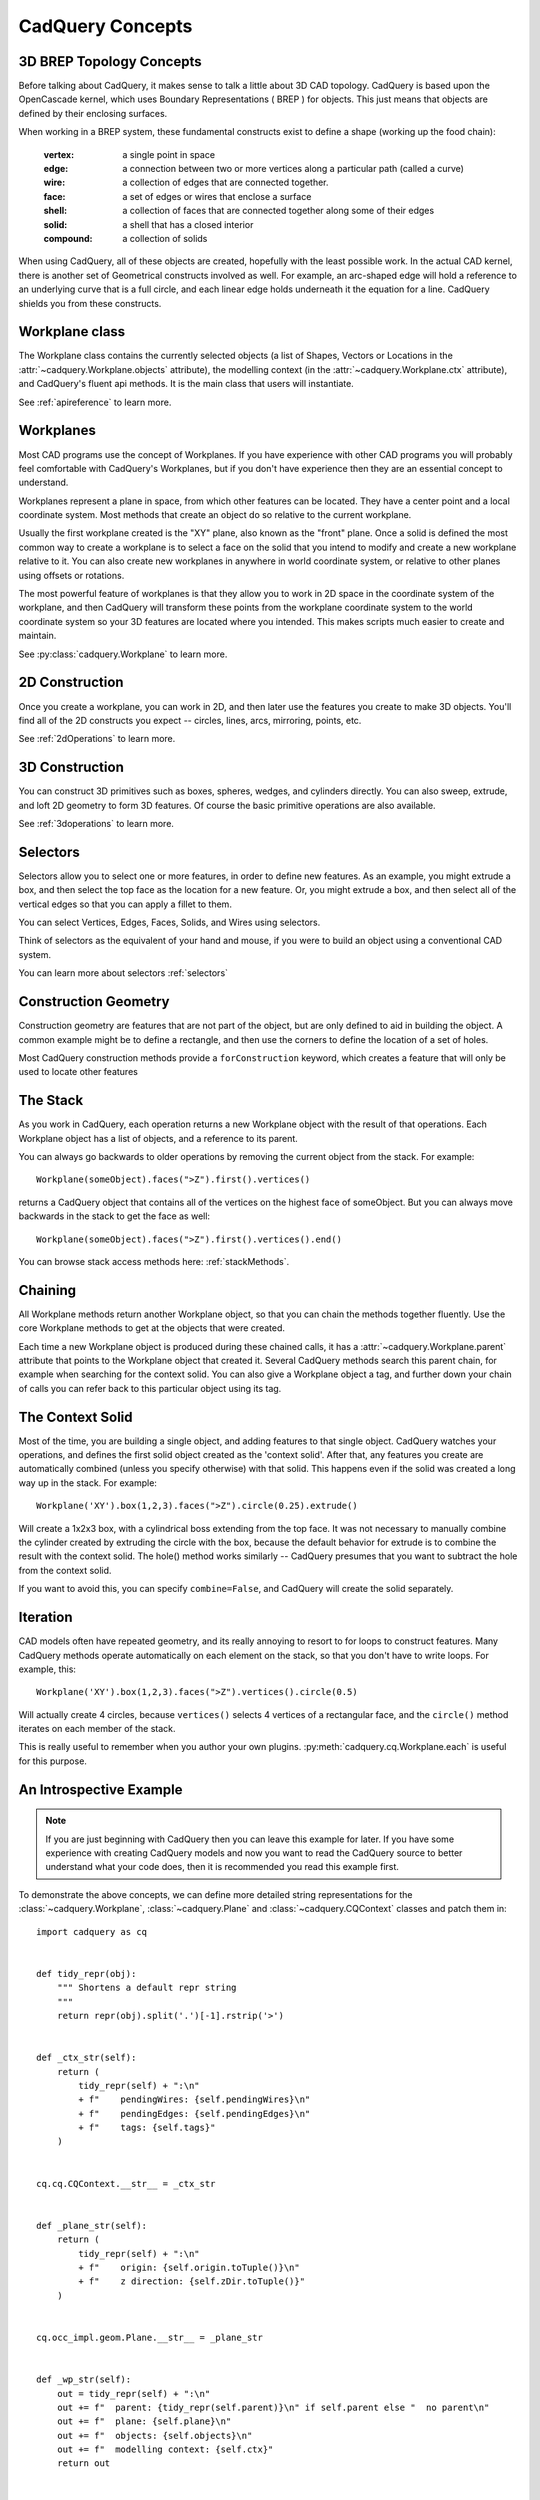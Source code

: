 .. _3d_cad_primer:


CadQuery Concepts
===================================


3D BREP Topology Concepts
---------------------------
Before talking about CadQuery, it makes sense to talk a little about 3D CAD topology. CadQuery is based upon the
OpenCascade kernel, which uses Boundary Representations ( BREP ) for objects.  This just means that objects
are defined by their enclosing surfaces.

When working in a BREP system, these fundamental constructs exist to define a shape (working up the food chain):

   :vertex: a single point in space
   :edge: a connection between two or more vertices along a particular path (called a curve)
   :wire: a collection of edges that are connected together.
   :face: a set of edges or wires that enclose a surface
   :shell: a collection of faces that are connected together along some of their edges
   :solid: a shell that has a closed interior
   :compound: a collection of solids

When using CadQuery, all of these objects are created, hopefully with the least possible work. In the actual CAD
kernel, there is another set of Geometrical constructs involved as well. For example, an arc-shaped edge will
hold a reference to an underlying curve that is a full circle, and each linear edge holds underneath it the equation
for a line.  CadQuery shields you from these constructs.


Workplane class
---------------------------

The Workplane class contains the currently selected objects (a list of Shapes, Vectors or Locations
in the :attr:`~cadquery.Workplane.objects` attribute), the modelling context (in the
:attr:`~cadquery.Workplane.ctx` attribute), and CadQuery's fluent api methods. It is the main class
that users will instantiate.

See :ref:`apireference` to learn more.


Workplanes
---------------------------

Most CAD programs use the concept of Workplanes. If you have experience with other CAD programs you will probably 
feel comfortable with CadQuery's Workplanes, but if you don't have experience then they are an essential concept to 
understand. 

Workplanes represent a plane in space, from which other features can be located. They have a center point and a local 
coordinate system. Most methods that create an object do so relative to the current workplane.

Usually the first workplane created is the "XY" plane, also known as the "front" plane. Once a solid is defined the most 
common way to create a workplane is to select a face on the solid that you intend to modify and create a new workplane 
relative to it. You can also create new workplanes in anywhere in world coordinate system, or relative to other planes 
using offsets or rotations.

The most powerful feature of workplanes is that they allow you to work in 2D space in the coordinate system of the
workplane, and then CadQuery will transform these points from the workplane coordinate system to the world coordinate 
system so your 3D features are located where you intended. This makes scripts much easier to create and maintain.

See :py:class:`cadquery.Workplane` to learn more.


2D Construction
---------------------------

Once you create a workplane, you can work in 2D, and then later use the features you create to make 3D objects.
You'll find all of the 2D constructs you expect -- circles, lines, arcs, mirroring, points, etc.

See :ref:`2dOperations` to learn more.


3D Construction
---------------------------

You can construct 3D primitives such as boxes, spheres, wedges, and cylinders directly. You can also sweep, extrude,
and loft 2D geometry to form 3D features.  Of course the basic primitive operations are also available.

See :ref:`3doperations` to learn more.



Selectors
---------------------------

Selectors allow you to select one or more features, in order to define new features.  As an example, you might
extrude a box, and then select the top face as the location for a new feature.  Or, you might extrude a box, and
then select all of the vertical edges so that you can apply a fillet to them.

You can select Vertices, Edges, Faces, Solids, and Wires using selectors.

Think of selectors as the equivalent of your hand and mouse, if you were to build an object using a conventional CAD system.

You can learn more about selectors :ref:`selectors`


Construction Geometry
---------------------------
Construction geometry are features that are not part of the object, but are only defined to aid in building the object.
A common example might be to define a rectangle, and then use the corners to define the location of a set of holes.

Most CadQuery construction methods provide a ``forConstruction`` keyword, which creates a feature that will only be used
to locate other features


The Stack
---------------------------

As you work in CadQuery, each operation returns a new Workplane object with the result of that
operations. Each Workplane object has a list of objects, and a reference to its parent.

You can always go backwards to older operations by removing the current object from the stack.  For example::

    Workplane(someObject).faces(">Z").first().vertices()

returns a CadQuery object that contains all of the vertices on the highest face of someObject. But you can always move
backwards in the stack to get the face as well::

    Workplane(someObject).faces(">Z").first().vertices().end()

You can browse stack access methods here: :ref:`stackMethods`.


.. _chaining:

Chaining
---------------------------

All Workplane methods return another Workplane object, so that you can chain the methods together
fluently. Use the core Workplane methods to get at the objects that were created.

Each time a new Workplane object is produced during these chained calls, it has a
:attr:`~cadquery.Workplane.parent` attribute that points to the Workplane object that created it.
Several CadQuery methods search this parent chain, for example when searching for the context solid.
You can also give a Workplane object a tag, and further down your chain of calls you can refer back
to this particular object using its tag.


The Context Solid
---------------------------

Most of the time, you are building a single object, and adding features to that single object.  CadQuery watches
your operations, and defines the first solid object created as the 'context solid'.  After that, any features
you create are automatically combined (unless you specify otherwise) with that solid.  This happens even if the
solid was created  a long way up in the stack.  For example::

    Workplane('XY').box(1,2,3).faces(">Z").circle(0.25).extrude()

Will create a 1x2x3 box, with a cylindrical boss extending from the top face.  It was not necessary to manually
combine the cylinder created by extruding the circle with the box, because the default behavior for extrude is
to combine the result with the context solid. The hole() method works similarly -- CadQuery presumes that you want
to subtract the hole from the context solid.

If you want to avoid this, you can specify ``combine=False``, and CadQuery will create the solid separately.


Iteration
---------------------------

CAD models often have repeated geometry, and its really annoying to resort to for loops to construct features.
Many CadQuery methods operate automatically on each element on the stack, so that you don't have to write loops.
For example, this::

    Workplane('XY').box(1,2,3).faces(">Z").vertices().circle(0.5)

Will actually create 4 circles, because ``vertices()`` selects 4 vertices of a rectangular face, and the ``circle()`` method
iterates on each member of the stack.

This is really useful to remember  when you author your own plugins. :py:meth:`cadquery.cq.Workplane.each` is useful for this purpose.


An Introspective Example
------------------------

.. note::
    If you are just beginning with CadQuery then you can leave this example for later.  If you have
    some experience with creating CadQuery models and now you want to read the CadQuery source to
    better understand what your code does, then it is recommended you read this example first.

To demonstrate the above concepts, we can define more detailed string representations for the
:class:`~cadquery.Workplane`, :class:`~cadquery.Plane` and :class:`~cadquery.CQContext` classes and
patch them in::

    import cadquery as cq


    def tidy_repr(obj):
        """ Shortens a default repr string
        """
        return repr(obj).split('.')[-1].rstrip('>')


    def _ctx_str(self):
        return (
            tidy_repr(self) + ":\n"
            + f"    pendingWires: {self.pendingWires}\n"
            + f"    pendingEdges: {self.pendingEdges}\n"
            + f"    tags: {self.tags}"
        )


    cq.cq.CQContext.__str__ = _ctx_str


    def _plane_str(self):
        return (
            tidy_repr(self) + ":\n"
            + f"    origin: {self.origin.toTuple()}\n"
            + f"    z direction: {self.zDir.toTuple()}"
        )


    cq.occ_impl.geom.Plane.__str__ = _plane_str


    def _wp_str(self):
        out = tidy_repr(self) + ":\n"
        out += f"  parent: {tidy_repr(self.parent)}\n" if self.parent else "  no parent\n"
        out += f"  plane: {self.plane}\n"
        out += f"  objects: {self.objects}\n"
        out += f"  modelling context: {self.ctx}"
        return out


    cq.Workplane.__str__ = _wp_str

Now we can make a simple part and examine the :class:`~cadquery.Workplane` and
:class:`~cadquery.cq.CQContext` objects at each step. The final part looks like:

.. cadquery::
    :select: part

    part = (
        cq.Workplane()
        .box(1, 1, 1)
        .tag("base")
        .wires(">Z")
        .toPending()
        .translate((0.1, 0.1, 1.0))
        .toPending()
        .loft()
        .faces(">>X", tag="base")
        .workplane(centerOption="CenterOfMass")
        .circle(0.2)
        .extrude(1)
    )

.. note::
    Some of the modelling process for this part is a bit contrived and not a great example of fluent
    CadQuery techniques.

The start of our chain of calls is::

    part = cq.Workplane()
    print(part)

Which produces the output:

.. code-block:: none

    Workplane object at 0x2760:
      no parent
      plane: Plane object at 0x2850:
        origin: (0.0, 0.0, 0.0)
        z direction: (0.0, 0.0, 1.0)
      objects: []
      modelling context: CQContext object at 0x2730:
        pendingWires: []
        pendingEdges: []
        tags: {}

This is simply an empty :class:`~cadquery.Workplane`. Being the first :class:`~cadquery.Workplane`
in the chain, it does not have a parent. The :attr:`~cadquery.Workplane.plane` attribute contains a
:class:`~cadquery.Plane` object that describes the XY plane.

Now we create a simple box. To keep things short, the ``print(part)`` line will not be shown for the
rest of these code blocks::

    part = part.box(1, 1, 1)

Which produces the output:

.. code-block:: none

    Workplane object at 0xaa90:
      parent: Workplane object at 0x2760
      plane: Plane object at 0x3850:
        origin: (0.0, 0.0, 0.0)
        z direction: (0.0, 0.0, 1.0)
      objects: [<cadquery.occ_impl.shapes.Solid object at 0xbbe0>]
      modelling context: CQContext object at 0x2730:
        pendingWires: []
        pendingEdges: []
        tags: {}

The first thing to note is that this is a different :class:`~cadquery.Workplane` object to the
previous one, and in the :attr:`~cadquery.Workplane.parent` attribute of this
:class:`~cadquery.Workplane` is our previous :class:`~cadquery.Workplane`. Secondly, the modelling
context object is the same as the one in the previous :class:`~cadquery.Workplane`, and this one
modelling context will be shared between every :class:`Workplane` object in this chain. Thirdly, in
our objects list is a single :class:`~cadquery.Solid` object, which is the box we just created.

Often when creating models you will find yourself wanting to refer back to a specific
:class:`~cadquery.Workplane` object, perhaps because it is easier to select the feature you want in this
earlier state, or because you want to reuse a plane. Tags offer a way to refer back to a previous
:class:`~cadquery.Workplane`. We can tag the :class:`~cadquery.Workplane` that contains this basic box now::

    part = part.tag("base")

The string representation of ``part`` is now:

.. code-block:: none

    Workplane object at 0xaa90:
      parent: Workplane object at 0x2760
      plane: Plane object at 0x3850:
        origin: (0.0, 0.0, 0.0)
        z direction: (0.0, 0.0, 1.0)
      objects: [<cadquery.occ_impl.shapes.Solid object at 0xbbe0>]
      modelling context: CQContext object at 0x2730:
        pendingWires: []
        pendingEdges: []
        tags: {'base': <cadquery.cq.Workplane object at 0xaa90>}

The :attr:`~cadquery.cq.CQContext.tags` attribute of the modelling context is simply a dict
associating the string name given by the :meth:`~cadquery.Workplane.tag` method to the
:class:`~cadquery.Workplane`. Methods such as :meth:`~cadquery.Workplane.workplaneFromTagged` and
selection methods like :meth:`~cadquery.Workplane.edges` can operate on a tagged
:class:`~cadquery.Workplane`. Note that the :meth:`~cadquery.Workplane.tag` method is unusual for a
:class:`~cadquery.Workplane` method in that it returns the same :class:`~cadquery.Workplane`, not a
new one.

The next step is::

    part = part.faces(">>Z")

The output is:

.. code-block:: none

    Workplane object at 0x8c40:
      parent: Workplane object at 0xaa90
      plane: Plane object at 0xac40:
        origin: (0.0, 0.0, 0.0)
        z direction: (0.0, 0.0, 1.0)
      objects: [<cadquery.occ_impl.shapes.Face object at 0x3c10>]
      modelling context: CQContext object at 0x2730:
        pendingWires: []
        pendingEdges: []
        tags: {'base': <cadquery.cq.Workplane object at 0xaa90>}

Our selection method has taken the :class:`~cadquery.Solid` from the
:attr:`~cadquery.Workplane.objects` list of the previous :class:`~cadquery.Workplane`, found the
face with it's center furthest in the Z direction, and placed that face into the
:attr:`~cadquery.Workplane.objects` attribute. The :class:`~cadquery.Solid` representing the box we
are modelling is gone, and when a :class:`~cadquery.Workplane` method needs to access that solid it
searches through the parent chain for the nearest solid. This action can also be done by a user
through the :meth:`~cadquery.Workplane.findSolid` method.

Now we want to select the boundary of this :class:`~cadquery.Face` (a :class:`~cadquery.Wire`), so
we use::

    part = part.wires()

The output is now:

.. code-block:: none

    Workplane object at 0x6880:
      parent: Workplane object at 0x8c40
      plane: Plane object at 0x38b0:
        origin: (0.0, 0.0, 0.0)
        z direction: (0.0, 0.0, 1.0)
      objects: [<cadquery.occ_impl.shapes.Wire object at 0xaca0>]
      modelling context: CQContext object at 0x2730:
        pendingWires: []
        pendingEdges: []
        tags: {'base': <cadquery.cq.Workplane object at 0xaa90>}

Modelling operations take their wires and edges from the modelling context's pending lists. In order
to use the :meth:`~cadquery.Workplane.loft` command futher down the chain, we need to push this wire
to the modelling context with::

    part = part.toPending()

Now we have:

.. code-block:: none

    Workplane object at 0x6880:
      parent: Workplane object at 0x8c40
      plane: Plane object at 0x38b0:
        origin: (0.0, 0.0, 0.0)
        z direction: (0.0, 0.0, 1.0)
      objects: [<cadquery.occ_impl.shapes.Wire object at 0xaca0>]
      modelling context: CQContext object at 0x2730:
        pendingWires: [<cadquery.occ_impl.shapes.Wire object at 0xaca0>]
        pendingEdges: []
        tags: {'base': <cadquery.cq.Workplane object at 0xaa90>}

The :class:`~cadquery.Wire` object that was only in the :attr:`~cadquery.Workplane.objects`
attribute before is now also in the modelling context's :attr:`~cadquery.cq.CQContext.pendingWires`.
The :meth:`~cadquery.Workplane.toPending` method is also another of the unusual methods that return
the same :class:`~cadquery.Workplane` object instead of a new one.

To set up the other side of the :meth:`~cadquery.Workplane.loft` command further down the chain, we
translate the wire in :attr:`~cadquery.Workplane.objects` by calling::

    part = part.translate((0.1, 0.1, 1.0))

Now the string representation of ``part`` looks like:

.. code-block:: none

    Workplane object at 0x3a00:
      parent: Workplane object at 0x6880
      plane: Plane object at 0xac70:
        origin: (0.0, 0.0, 0.0)
        z direction: (0.0, 0.0, 1.0)
      objects: [<cadquery.occ_impl.shapes.Wire object at 0x35e0>]
      modelling context: CQContext object at 0x2730:
        pendingWires: [<cadquery.occ_impl.shapes.Wire object at 0xaca0>]
        pendingEdges: []
        tags: {'base': <cadquery.cq.Workplane object at 0xaa90>}

It may look similar to the previous step, but the :class:`~cadquery.Wire` object in
:attr:`~cadquery.Workplane.objects` is different. To get this wire into the pending wires list,
again we use::

    part = part.toPending()

The result:

.. code-block:: none

    Workplane object at 0x3a00:
      parent: Workplane object at 0x6880
      plane: Plane object at 0xac70:
        origin: (0.0, 0.0, 0.0)
        z direction: (0.0, 0.0, 1.0)
      objects: [<cadquery.occ_impl.shapes.Wire object at 0x35e0>]
      modelling context: CQContext object at 0x2730:
        pendingWires: [<cadquery.occ_impl.shapes.Wire object at 0xaca0>, <cadquery.occ_impl.shapes.Wire object at 0x7f5c7f5c35e0>]
        pendingEdges: []
        tags: {'base': <cadquery.cq.Workplane object at 0xaa90>}

The modelling context's :attr:`~cadquery.cq.CQContext.pendingWires` attribute now contains the two
wires we want to loft between, and we simply call::

    part = part.loft()

After the loft operation, our Workplane looks quite different:

.. code-block:: none

    Workplane object at 0x32b0:
      parent: Workplane object at 0x3a00
      plane: Plane object at 0x3d60:
        origin: (0.0, 0.0, 0.0)
        z direction: (0.0, 0.0, 1.0)
      objects: [<cadquery.occ_impl.shapes.Compound object at 0xad30>]
      modelling context: CQContext object at 0x2730:
        pendingWires: []
        pendingEdges: []
        tags: {'base': <cadquery.cq.Workplane object at 0xaa90>}

In the :attr:`cq.Workplane.objects` attribute we now have one Compound object and the modelling
context's :attr:`~cadquery.cq.CQContext.pendingWires` has been cleared by
:meth:`~cadquery.Workplane.loft`.

.. note::
    To inspect the :class:`~cadquery.Compound` object further you can use
    :meth:`~cadquery.Workplane.val` or :meth:`~cadquery.Workplane.findSolid` to get at the
    :class:`~cadquery.Compound` object, then use :meth:`cadquery.Shape.Solids` to return a list
    of the :class:`~cadquery.Solid` objects contained in the :class:`~cadquery.Compound`, which in
    this example will be a single :class:`~cadquery.Solid` object. For example::

        >>> a_compound = part.findSolid()
        >>> a_list_of_solids = a_compound.Solids()
        >>> len(a_list_of_solids)
        1

Now we will create a small cylinder protruding from a face on the original box. We need to set up a
workplane to draw a circle on, so firstly we will select the correct face::

    part = part.faces(">>X", tag="base")

Which results in:

.. code-block:: none

    Workplane object at 0x3f10:
      parent: Workplane object at 0x32b0
      plane: Plane object at 0xefa0:
        origin: (0.0, 0.0, 0.0)
        z direction: (0.0, 0.0, 1.0)
      objects: [<cadquery.occ_impl.shapes.Face object at 0x3af0>]
      modelling context: CQContext object at 0x2730:
        pendingWires: []
        pendingEdges: []
        tags: {'base': <cadquery.cq.Workplane object at 0xaa90>}

We have the desired :class:`~cadquery.Face` in the :attr:`~cadquery.Workplane.objects` attribute,
but the :attr:`~cadquery.Workplane.plane` has not changed yet. To create the new plane we use the
:meth:`Workplane.workplane` method::

    part = part.workplane()

Now:

.. code-block:: none

    Workplane object at 0xe700:
      parent: Workplane object at 0x3f10
      plane: Plane object at 0xe730:
        origin: (0.5, 0.0, 0.0)
        z direction: (1.0, 0.0, 0.0)
      objects: []
      modelling context: CQContext object at 0x2730:
        pendingWires: []
        pendingEdges: []
        tags: {'base': <cadquery.cq.Workplane object at 0xaa90>}

The :attr:`~cadquery.Workplane.objects` list has been cleared and the :class:`~cadquery.Plane`
object has a local Z direction in the global X direction. Since the base of the plane is the side of
the box, the origin is offset in the X direction.

Onto this plane we can draw a circle::

    part = part.circle(0.2)

Now:

.. code-block:: none

    Workplane object at 0xe790:
      parent: Workplane object at 0xe700
      plane: Plane object at 0xaf40:
        origin: (0.5, 0.0, 0.0)
        z direction: (1.0, 0.0, 0.0)
      objects: [<cadquery.occ_impl.shapes.Wire object at 0xe610>]
      modelling context: CQContext object at 0x2730:
        pendingWires: [<cadquery.occ_impl.shapes.Wire object at 0xe610>]
        pendingEdges: []
        tags: {'base': <cadquery.cq.Workplane object at 0xaa90>}

The :meth:`~cadquery.Workplane.circle` method - like all 2D drawing methods - has placed the circle
into both the :attr:`~cadquery.Workplane.objects` attribute (where it will be cleared during the
next modelling step), and the modelling context's pending wires (where it will persist until used by
another :class:`~cadquery.Workplane` method).

The next step is to extrude this circle and create a cylindrical protrusion::

    part = part.extrude(1)

Now:

.. code-block:: none

    Workplane object at 0xafd0:
      parent: Workplane object at 0x6df0
      plane: Plane object at 0x3e80:
        origin: (0.5, 0.0, 0.0)
        z direction: (1.0, 0.0, 0.0)
      objects: [<cadquery.occ_impl.shapes.Compound object at 0xaaf0>]
      modelling context: CQContext object at 0x2730:
        pendingWires: []
        pendingEdges: []
        tags: {'base': <cadquery.cq.Workplane object at 0xaa90>}

The :meth:`~cadquery.Workplane.extrude` method has cleared all the pending wires and edges. The
:attr:`~cadquery.Workplane.objects` attribute contains the final :class:`~cadquery.Compound` object
that is shown in the 3D view above.


Assemblies
----------

Simple models can be combined into complex, possibly nested, assemblies.

..  image:: _static/assy.png

A simple example could look as follows::

    from cadquery import *

    w = 10
    d = 10
    h = 10

    part1 = Workplane().box(2*w,2*d,h)
    part2 = Workplane().box(w,d,2*h)
    part3 = Workplane().box(w,d,3*h)

    assy = (
        Assembly(part1, loc=Location(Vector(-w,0,h/2)))
        .add(part2, loc=Location(Vector(1.5*w,-.5*d,h/2)), color=Color(0,0,1,0.5))
        .add(part3, loc=Location(Vector(-.5*w,-.5*d,2*h)), color=Color("red"))
    )

Resulting in:

..  image:: _static/simple_assy.png

Note that the locations of the children parts are defined with respect to their parents - in the above example ``part3`` will be located at (-5,-5,20) in the global coordinate system. Assemblies with different colors can be created this way and exported to STEP or the native OCCT xml format.

You can browse assembly related methods here: :ref:`assembly`.

Assemblies with constraints
---------------------------

Sometimes it is not desirable to define the component positions explicitly but rather use
constraints to obtain a fully parametric assembly. This can be achieved in the following way::

    from cadquery import *

    w = 10
    d = 10
    h = 10

    part1 = Workplane().box(2*w,2*d,h)
    part2 = Workplane().box(w,d,2*h)
    part3 = Workplane().box(w,d,3*h)

    assy = (
        Assembly(part1, name='part1',loc=Location(Vector(-w,0,h/2)))
        .add(part2, name='part2',color=Color(0,0,1,0.5))
        .add(part3, name='part3',color=Color("red"))
        .constrain('part1@faces@>Z','part3@faces@<Z','Axis')
        .constrain('part1@faces@>Z','part2@faces@<Z','Axis')
        .constrain('part1@faces@>Y','part3@faces@<Y','Axis')
        .constrain('part1@faces@>Y','part2@faces@<Y','Axis')
        .constrain('part1@vertices@>(-1,-1,1)','part3@vertices@>(-1,-1,-1)','Point')
        .constrain('part1@vertices@>(1,-1,-1)','part2@vertices@>(-1,-1,-1)','Point')
        .solve()
    )

This code results in identical object as one from the previous section. The added
benefit is that with changing parameters ``w``, ``d``, ``h`` the final locations 
will be calculated automatically. It is admittedly dense and can be made clearer
using tags. Tags can be directly referenced when constructing the constraints::

    from cadquery import *

    w = 10
    d = 10
    h = 10

    part1 = Workplane().box(2*w,2*d,h)
    part2 = Workplane().box(w,d,2*h)
    part3 = Workplane().box(w,d,3*h)

    part1.faces('>Z').edges('<X').vertices('<Y').tag('pt1')
    part1.faces('>X').edges('<Z').vertices('<Y').tag('pt2')
    part3.faces('<Z').edges('<X').vertices('<Y').tag('pt1')
    part2.faces('<X').edges('<Z').vertices('<Y').tag('pt2')

    assy1 = (
        Assembly(part1, name='part1',loc=Location(Vector(-w,0,h/2)))
        .add(part2, name='part2',color=Color(0,0,1,0.5))
        .add(part3, name='part3',color=Color("red"))
        .constrain('part1@faces@>Z','part3@faces@<Z','Axis')
        .constrain('part1@faces@>Z','part2@faces@<Z','Axis')
        .constrain('part1@faces@>Y','part3@faces@<Y','Axis')
        .constrain('part1@faces@>Y','part2@faces@<Y','Axis')
        .constrain('part1?pt1','part3?pt1','Point')
        .constrain('part1?pt2','part2?pt2','Point')
        .solve()
    )

The following constraints are currently implemented:

   :Axis: two normal vectors are anti-coincident or the angle (in radians) between them is equal to the specified value. Can be defined for all entities with consistent normal vector - planar faces, wires and edges.
   :Point: two points are coincident or separated by a specified distance. Can be defined for all entities, center of mass is used for lines, faces, solids and the vertex position for vertices.
   :Plane: combination of :Axis: and :Point: constraints.

For a more elaborate assembly example see :ref:`assytutorial`.
